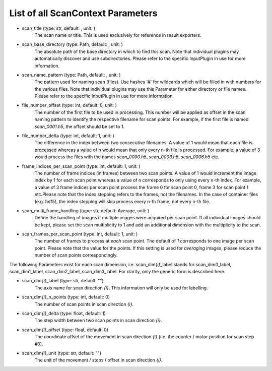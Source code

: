 ..
    This file is licensed under the
    Creative Commons Attribution 4.0 International Public License (CC-BY-4.0)
    Copyright 2023 - 2025, Helmholtz-Zentrum Hereon
    SPDX-License-Identifier: CC-BY-4.0

List of all ScanContext Parameters
----------------------------------

- scan_title (type: str, default: , unit: )
    The scan name or title. This is used exclusively for reference in result
    exporters.
- scan_base_directory (type: Path, default: , unit: )
    The absolute path of the base directory in which to find this scan. Note that
    individual plugins may automatically discover and use subdirectories. Please
    refer to the specific InputPlugin in use for more information.
- scan_name_pattern (type: Path, default: , unit: )
    The pattern used for naming scan (files). Use hashes '#' for wildcards which
    will be filled in with numbers for the various files. Note that individual
    plugins may use this Parameter for either directory or file names. Please refer
    to the specific InputPlugin in use for more information.
- file_number_offset (type: int, default: 0, unit: )
    The number of the first file to be used in processing. This number will be
    applied as offset in the scan naming pattern to identify the respective filename
    for scan points. For example, if the first file is named `scan_0001.h5`, the
    offset should be set to 1.
- file_number_delta (type: int, default: 1, unit: )
    The difference in the index between two consecutive filenames. A value of 1
    would mean that each file is processed whereas a value of n would mean that only
    every n-th file is processed. For example, a value of 3 would process the files
    with the names `scan_0000.h5`, `scan_0003.h5`, `scan_0006.h5` etc.
- frame_indices_per_scan_point (type: int, default: 1, unit: )
    The number of frame indices (in frames) between two scan points. A value of 1
    would increment the image index by 1 for each scan point whereas a value of n
    corresponds to only using every n-th index. For example, a value of 3 frame
    indices per scan point process the frame 0 for scan point 0, frame 3 for scan
    point 1 etc.Please note that the index stepping refers to the frames, not the
    filenames. In the case of container files (e.g. hdf5), the index stepping will
    skip process every n-th frame, not every n-th file.
- scan_multi_frame_handling (type: str, default: Average, unit: )
    Define the handling of images if multiple images were acquired per scan point.
    If all individual images should be kept, please set the scan multiplicity to 1
    and add an additional dimension with the multiplicity to the scan.
- scan_frames_per_scan_point (type: int, default: 1, unit: )
    The number of frames to process at *each* scan point. The default of `1`
    corresponds to one image per scan point. Please note that the value for the
    points. If this setting is used for `averaging` images, please reduce the number
    of scan points correspondingly.

The following Parameters exist for each scan dimension, i.e. scan_dim\ *{i}*\ 
_label stands for scan_dim0_label, scan_dim1_label, scan_dim2_label, 
scan_dim3_label. For clarity, only the generic form is described here.

- scan_dim\ *{i}*\ _label (type: str, default: "")
    The axis name for scan direction *{i}*. This information will only be used
    for labelling.
- scan_dim\ *{i}*\ _n_points (type: int, default: 0)
    The number of scan points in scan direction *{i}*.
- scan_dim\ *{i}*\ _delta (type: float, default: 1)
    The step width between two scan points in scan direction *{i}*.
- scan_dim\ *{i}*\ _offset (type: float, default: 0)
    The coordinate offset of the movement in scan direction *{i}* (i.e. the
    counter / motor position for scan step #0).
- scan_dim\ *{i}*\ _unit (type: str, default: "")
    The unit of the movement / steps / offset in scan direction *{i}*.
